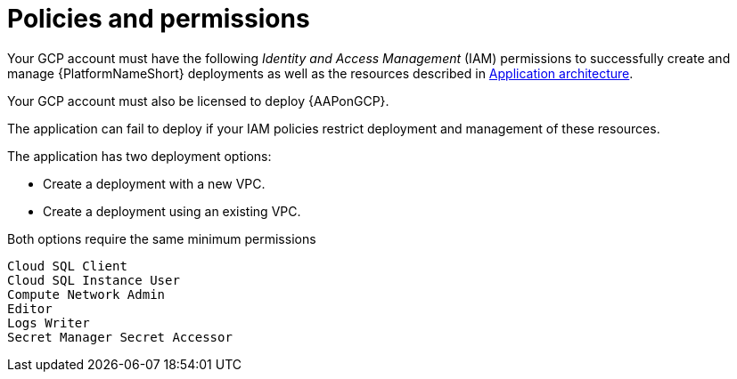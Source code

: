 :_mod-docs-content-type: REFERENCE

[id="ref-gcp-install-permissions"]

= Policies and permissions

Your GCP account must have the following _Identity and Access Management_ (IAM) permissions to successfully create and manage {PlatformNameShort} deployments as well as the resources described in xref:con-gcp-application-architecture[Application architecture].

Your GCP account must also be licensed to deploy {AAPonGCP}.

The application can fail to deploy if your IAM policies restrict deployment and management of these resources. 

The application has two deployment options:

* Create a deployment with a new VPC.
* Create a deployment using an existing VPC.

Both options require the same minimum permissions

[literal, options="nowrap" subs="+attributes"]
----
Cloud SQL Client
Cloud SQL Instance User
Compute Network Admin
Editor
Logs Writer
Secret Manager Secret Accessor 
----